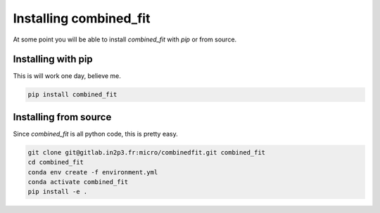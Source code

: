 .. _install:

Installing combined_fit
=======================

At some point you will be able to install `combined_fit` with `pip` or from source.


Installing with pip
-------------------

This is will work one day, believe me.

.. code-block:: bash

    pip install combined_fit



Installing from source
-----------------------

Since `combined_fit` is all python code, this is pretty easy.

.. code-block:: bash

    git clone git@gitlab.in2p3.fr:micro/combinedfit.git combined_fit
    cd combined_fit
    conda env create -f environment.yml
    conda activate combined_fit
    pip install -e .
